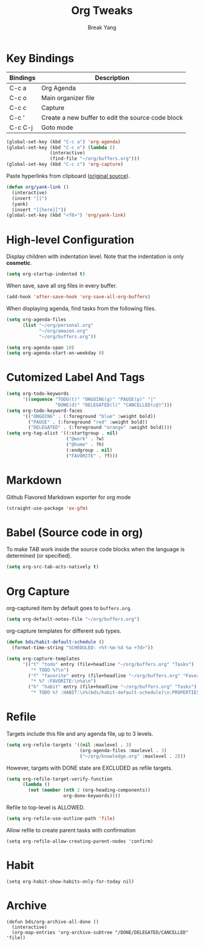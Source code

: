 #+TITLE: Org Tweaks
#+AUTHOR: Break Yang
#+STARTUP: showall

* Key Bindings

| Bindings | Description                                       |
|----------+---------------------------------------------------|
| C-c a    | Org Agenda                                        |
| C-c o    | Main organizer file                               |
| C-c c    | Capture                                           |
| C-c '    | Create a new buffer to edit the source code block |
| C-c C-j  | Goto mode                                         |

#+BEGIN_SRC emacs-lisp
  (global-set-key (kbd "C-c a") 'org-agenda)
  (global-set-key (kbd "C-c o") (lambda ()
				  (interactive)
				  (find-file "~/org/buffers.org")))
  (global-set-key (kbd "C-c c") 'org-capture)
#+END_SRC

Paste hyperlinks from clipboard ([[https://pages.sachachua.com/.emacs.d/Sacha.html#orgfe5d909][original source]]).

#+BEGIN_SRC emacs-lisp
  (defun org/yank-link ()
    (interactive)
    (insert "[[")
    (yank)
    (insert "][here]]"))
  (global-set-key (kbd "<f6>") 'org/yank-link)
#+END_SRC

* High-level Configuration

Display children with indentation level. Note that the indentation is
only *cosmetic*. 

#+BEGIN_SRC emacs-lisp
  (setq org-startup-indented t)
#+END_SRC

When save, save all org files in every buffer.

#+BEGIN_SRC emacs-lisp
  (add-hook 'after-save-hook 'org-save-all-org-buffers)
#+END_SRC

When displaying agenda, find tasks from the following files.

#+BEGIN_SRC emacs-lisp
  (setq org-agenda-files
        (list "~/org/personal.org"
              "~/org/amazon.org"
              "~/org/buffers.org"))

  (setq org-agenda-span 10)
  (setq org-agenda-start-on-weekday 0)
#+END_SRC



* Cutomized Label And Tags

#+BEGIN_SRC emacs-lisp
  (setq org-todo-keywords
        '((sequence "TODO(t)" "ONGOING(g)" "PAUSE(p)" "|"
                    "DONE(d)" "DELEGATED(l)" "CANCELLED(c@)")))
  (setq org-todo-keyword-faces
        '(("ONGOING" . (:foreground "blue" :weight bold))
          ("PAUSE" . (:foreground "red" :weight bold))
          ("DELEGATED" . (:foreground "orange" :weight bold))))
  (setq org-tag-alist '((:startgroup . nil)
                        ("@work" . ?w)
                        ("@home" . ?h)
                        (:endgroup . nil)
                        ("FAVORITE" . ?f)))
#+END_SRC


* Markdown

Github Flavored Markdown exporter for org mode

#+BEGIN_SRC emacs-lisp
  (straight-use-package 'ox-gfm)
#+END_SRC

* Babel (Source code in org)

To make TAB work inside the source code blocks when the language is
determined (or specified).

#+BEGIN_SRC emacs-lisp
  (setq org-src-tab-acts-natively t)
#+END_SRC


* Org Capture

org-captured item by default goes to =buffers.org=.

#+BEGIN_SRC emacs-lisp
  (setq org-default-notes-file "~/org/buffers.org")
#+END_SRC

org-capture templates for different sub types.

#+BEGIN_SRC emacs-lisp
  (defun bds/habit-default-schedule ()
    (format-time-string "SCHEDULED: <%Y-%m-%d %a +7d>"))

  (setq org-capture-templates
        '(("t" "todo" entry (file+headline "~/org/buffers.org" "Tasks")
           "* TODO %?\n")
          ("f" "favorite" entry (file+headline "~/org/buffers.org" "Favorite")
           "* %? :FAVORITE:\n%a\n")
          ("h" "habit" entry (file+headline "~/org/buffers.org" "Tasks")
           "* TODO %? :HABIT:\n%(bds/habit-default-schedule)\n:PROPERTIES:\n:STYLE: habit\n:END:\n")))
#+END_SRC

* Refile

Targets include this file and any agenda file, up to 3 levels.

#+BEGIN_SRC emacs-lisp
  (setq org-refile-targets '((nil :maxlevel . 3)
                             (org-agenda-files :maxlevel . 3)
                             ("~/org/knowledge.org" :maxlevel . 2)))
#+END_SRC

However, targets with DONE state are EXCLUDED as refile targets.

#+BEGIN_SRC emacs-lisp
  (setq org-refile-target-verify-function
        (lambda ()
          (not (member (nth 2 (org-heading-components))
                       org-done-keywords))))
#+END_SRC


Refile to top-level is ALLOWED.
#+BEGIN_SRC emacs-lisp
  (setq org-refile-use-outline-path 'file)
#+END_SRC

Allow refile to create parent tasks with confirmation

#+BEGIN_SRC elisp
  (setq org-refile-allow-creating-parent-nodes 'confirm)
#+END_SRC


* Habit

#+BEGIN_SRC elisp
  (setq org-habit-show-habits-only-for-today nil)
#+END_SRC

* Archive
#+BEGIN_SRC elisp
  (defun bds/org-archive-all-done ()
    (interactive)
    (org-map-entries 'org-archive-subtree "/DONE/DELEGATED/CANCELLED" 'file))
#+END_SRC
